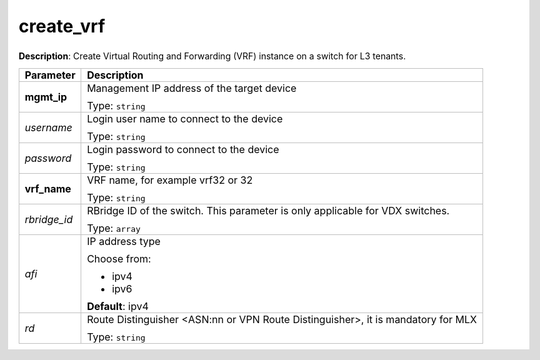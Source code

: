 .. NOTE: This file has been generated automatically, don't manually edit it

create_vrf
~~~~~~~~~~

**Description**: Create Virtual Routing and Forwarding (VRF) instance on a switch for L3 tenants. 

.. table::

   ================================  ======================================================================
   Parameter                         Description
   ================================  ======================================================================
   **mgmt_ip**                       Management IP address of the target device

                                     Type: ``string``
   *username*                        Login user name to connect to the device

                                     Type: ``string``
   *password*                        Login password to connect to the device

                                     Type: ``string``
   **vrf_name**                      VRF name, for example vrf32 or 32

                                     Type: ``string``
   *rbridge_id*                      RBridge ID of the switch. This parameter is only applicable for VDX switches.

                                     Type: ``array``
   *afi*                             IP address type

                                     Choose from:

                                     - ipv4
                                     - ipv6

                                     **Default**: ipv4
   *rd*                              Route Distinguisher <ASN:nn or VPN Route Distinguisher>, it is mandatory for MLX

                                     Type: ``string``
   ================================  ======================================================================

